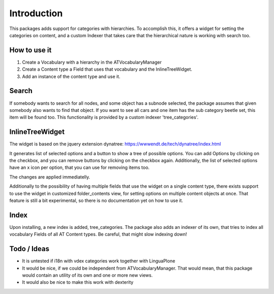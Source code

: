 Introduction
============
This packages adds support for categories with hierarchies.
To accomplish this, it offers a widget for setting the categories
on content, and a custom Indexer that takes care that the hierarchical
nature is working with search too.

How to use it
-------------
1. Create a Vocabulary with a hierarchy in the ATVocabularyManager
2. Create a Content type a Field that uses that vocabulary and the
   InlineTreeWidget.
3. Add an instance of the content type and use it.

Search
------
If somebody wants to search for all nodes, and some object has
a subnode selected, the package assumes that given somebody also wants to
find that object. If you want to see all cars and one item has the
sub category beetle set, this item will be found too. This functionality
is provided by a custom indexer 'tree_categories'.

InlineTreeWidget
----------------
The widget is based on the jquery extension dynatree:
https://wwwendt.de/tech/dynatree/index.html

It generates list of selected options and a button to show a tree of possible
options. You can add Options by clicking on the checkbox, and you can remove
buttons by clicking on the checkbox again. Additionally, the list of selected
options have an x icon per option, that you can use for removing items too.

The changes are applied immediatelly.

Additionally to the possibility of having multiple fields that use the
widget on a single content type, there exists support to use the widget
in customized folder_contents view, for setting options on multiple content
objects at once. That feature is still a bit experimental, so there is no
documentation yet on how to use it. 

Index
-----
Upon installing, a new index is added, tree_categories.
The package also adds an indexer of its own, that tries
to index all vocabulary Fields of all AT Content types.
Be careful, that might slow indexing down!

Todo / Ideas
------------
- It is untested if i18n with vdex categories work together with LinguaPlone
- It would be nice, if we could be independent from ATVocabularyManager.
  That would mean, that this package would contain an utility of its own and
  one or more new views.
- It would also be nice to make this work with dexterity
